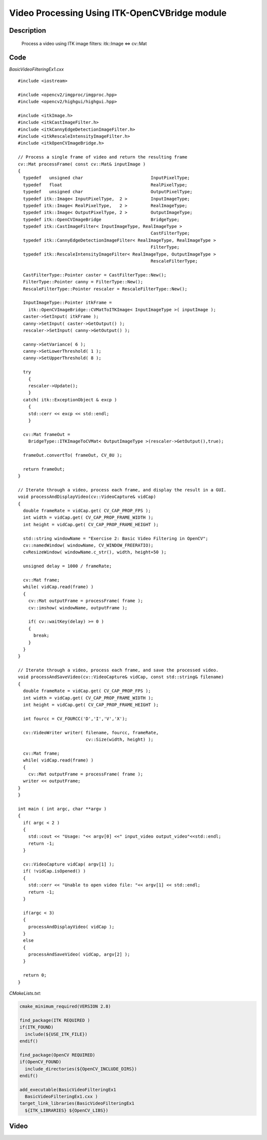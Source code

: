 .. index:: ! video processing 

Video Processing Using ITK-OpenCVBridge module
===========

Description
-----------
  Process a video using ITK image filters: itk::Image  <=>  cv::Mat

Code
----
*BasicVideoFilteringEx1.cxx*
::
  #include <iostream>

  #include <opencv2/imgproc/imgproc.hpp>
  #include <opencv2/highgui/highgui.hpp>

  #include <itkImage.h>
  #include <itkCastImageFilter.h>
  #include <itkCannyEdgeDetectionImageFilter.h>
  #include <itkRescaleIntensityImageFilter.h>
  #include <itkOpenCVImageBridge.h>

  // Process a single frame of video and return the resulting frame
  cv::Mat processFrame( const cv::Mat& inputImage )
  {
    typedef   unsigned char                          InputPixelType;
    typedef   float                                  RealPixelType;
    typedef   unsigned char                          OutputPixelType;
    typedef itk::Image< InputPixelType,  2 >         InputImageType;
    typedef itk::Image< RealPixelType,   2 >         RealImageType;
    typedef itk::Image< OutputPixelType, 2 >         OutputImageType;
    typedef itk::OpenCVImageBridge                   BridgeType;
    typedef itk::CastImageFilter< InputImageType, RealImageType >
                                                     CastFilterType;
    typedef itk::CannyEdgeDetectionImageFilter< RealImageType, RealImageType >
                                                     FilterType;
    typedef itk::RescaleIntensityImageFilter< RealImageType, OutputImageType >
                                                     RescaleFilterType;

    CastFilterType::Pointer caster = CastFilterType::New();
    FilterType::Pointer canny = FilterType::New();
    RescaleFilterType::Pointer rescaler = RescaleFilterType::New();

    InputImageType::Pointer itkFrame =
      itk::OpenCVImageBridge::CVMatToITKImage< InputImageType >( inputImage );
    caster->SetInput( itkFrame );
    canny->SetInput( caster->GetOutput() );
    rescaler->SetInput( canny->GetOutput() );

    canny->SetVariance( 6 );
    canny->SetLowerThreshold( 1 );
    canny->SetUpperThreshold( 8 );

    try
      {
      rescaler->Update();
      }
    catch( itk::ExceptionObject & excp )
      {
      std::cerr << excp << std::endl;
      }

    cv::Mat frameOut =
      BridgeType::ITKImageToCVMat< OutputImageType >(rescaler->GetOutput(),true);

    frameOut.convertTo( frameOut, CV_8U );

    return frameOut;
  }

  // Iterate through a video, process each frame, and display the result in a GUI.
  void processAndDisplayVideo(cv::VideoCapture& vidCap)
  {
    double frameRate = vidCap.get( CV_CAP_PROP_FPS );
    int width = vidCap.get( CV_CAP_PROP_FRAME_WIDTH );
    int height = vidCap.get( CV_CAP_PROP_FRAME_HEIGHT );

    std::string windowName = "Exercise 2: Basic Video Filtering in OpenCV";
    cv::namedWindow( windowName, CV_WINDOW_FREERATIO);
    cvResizeWindow( windowName.c_str(), width, height+50 );

    unsigned delay = 1000 / frameRate;

    cv::Mat frame;
    while( vidCap.read(frame) )
    {
      cv::Mat outputFrame = processFrame( frame );
      cv::imshow( windowName, outputFrame );

      if( cv::waitKey(delay) >= 0 )
      {
        break;
      }
    }
  }

  // Iterate through a video, process each frame, and save the processed video.
  void processAndSaveVideo(cv::VideoCapture& vidCap, const std::string& filename)
  {
    double frameRate = vidCap.get( CV_CAP_PROP_FPS );
    int width = vidCap.get( CV_CAP_PROP_FRAME_WIDTH );
    int height = vidCap.get( CV_CAP_PROP_FRAME_HEIGHT );

    int fourcc = CV_FOURCC('D','I','V','X');

    cv::VideoWriter writer( filename, fourcc, frameRate,
                            cv::Size(width, height) );

    cv::Mat frame;
    while( vidCap.read(frame) )
    {
      cv::Mat outputFrame = processFrame( frame );
    writer << outputFrame;
  }
  }

  int main ( int argc, char **argv )
  {
    if( argc < 2 )
    {
      std::cout << "Usage: "<< argv[0] <<" input_video output_video"<<std::endl;
      return -1;
    }

    cv::VideoCapture vidCap( argv[1] );
    if( !vidCap.isOpened() )
    {
      std::cerr << "Unable to open video file: "<< argv[1] << std::endl;
      return -1;
    }

    if(argc < 3)
    {
      processAndDisplayVideo( vidCap );
    }
    else
    {
      processAndSaveVideo( vidCap, argv[2] );
    }

    return 0;
  }

*CMakeLists.txt*:

.. code-block:: cmake

  cmake_minimum_required(VERSION 2.8)

  find_package(ITK REQUIRED )
  if(ITK_FOUND)
    include(${USE_ITK_FILE})
  endif()

  find_package(OpenCV REQUIRED)
  if(OpenCV_FOUND)
    include_directories(${OpenCV_INCLUDE_DIRS})
  endif()

  add_executable(BasicVideoFilteringEx1
    BasicVideoFilteringEx1.cxx )
  target_link_libraries(BasicVideoFilteringEx1
    ${ITK_LIBRARIES} ${OpenCV_LIBS})


Video
---------------------------------------------
